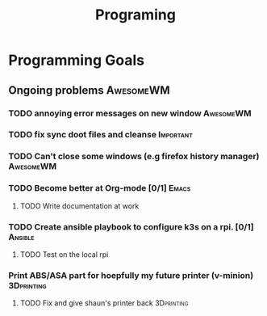 #+title: Programing

* Programming Goals

** Ongoing problems :AwesomeWM:
*** TODO annoying error messages on new window :AwesomeWM:
*** TODO fix sync doot files and cleanse :Important:
*** TODO Can't close some windows (e.g firefox history manager) :AwesomeWM:
*** TODO Become better at Org-mode [0/1] :Emacs:
**** TODO Write documentation at work
*** TODO Create ansible playbook to configure k3s on a rpi. [0/1]:Ansible:
**** TODO Test on the local rpi
*** Print ABS/ASA part for hoepfully my future printer (v-minion) :3Dprinting:
**** TODO Fix and give shaun's printer back :3Dprinting:
